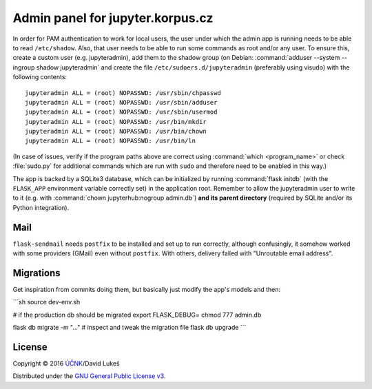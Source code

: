 =================================
Admin panel for jupyter.korpus.cz
=================================

In order for PAM authentication to work for local users, the user under which
the admin app is running needs to be able to read ``/etc/shadow``. Also, that
user needs to be able to run some commands as root and/or any user. To ensure
this, create a custom user (e.g. jupyteradmin), add them to the shadow group (on
Debian: :command:`adduser --system --ingroup shadow jupyteradmin` and create the
file ``/etc/sudoers.d/jupyteradmin`` (preferably using visudo) with the
following contents::

    jupyteradmin ALL = (root) NOPASSWD: /usr/sbin/chpasswd
    jupyteradmin ALL = (root) NOPASSWD: /usr/sbin/adduser
    jupyteradmin ALL = (root) NOPASSWD: /usr/sbin/usermod
    jupyteradmin ALL = (root) NOPASSWD: /usr/bin/mkdir
    jupyteradmin ALL = (root) NOPASSWD: /usr/bin/chown
    jupyteradmin ALL = (root) NOPASSWD: /usr/bin/ln

(In case of issues, verify if the program paths above are correct using
:command:`which <program_name>` or check :file:`sudo.py` for additional commands
which are run with ``sudo`` and therefore need to be enabled in this way.)

The app is backed by a SQLite3 database, which can be initialized by running
:command:`flask initdb` (with the ``FLASK_APP`` environment variable correctly
set) in the application root. Remember to allow the jupyteradmin user to write
to it (e.g. with :command:`chown jupyterhub:nogroup admin.db`) **and its parent
directory** (required by SQLite and/or its Python integration).

Mail
====

``flask-sendmail`` needs ``postfix`` to be installed and set up to run
correctly, although confusingly, it somehow worked with some providers (GMail)
even without ``postfix``. With others, delivery failed with "Unroutable email
address".

Migrations
==========

Get inspiration from commits doing them, but basically just modify the
app's models and then:

```sh
source dev-env.sh

# if the production db should be migrated
export FLASK_DEBUG=
chmod 777 admin.db

flask db migrate -m "..."
# inspect and tweak the migration file
flask db upgrade
```

License
=======

Copyright © 2016 `ÚČNK <http://korpus.cz>`_/David Lukeš

Distributed under the `GNU General Public License v3
<http://www.gnu.org/licenses/gpl-3.0.en.html>`_.
